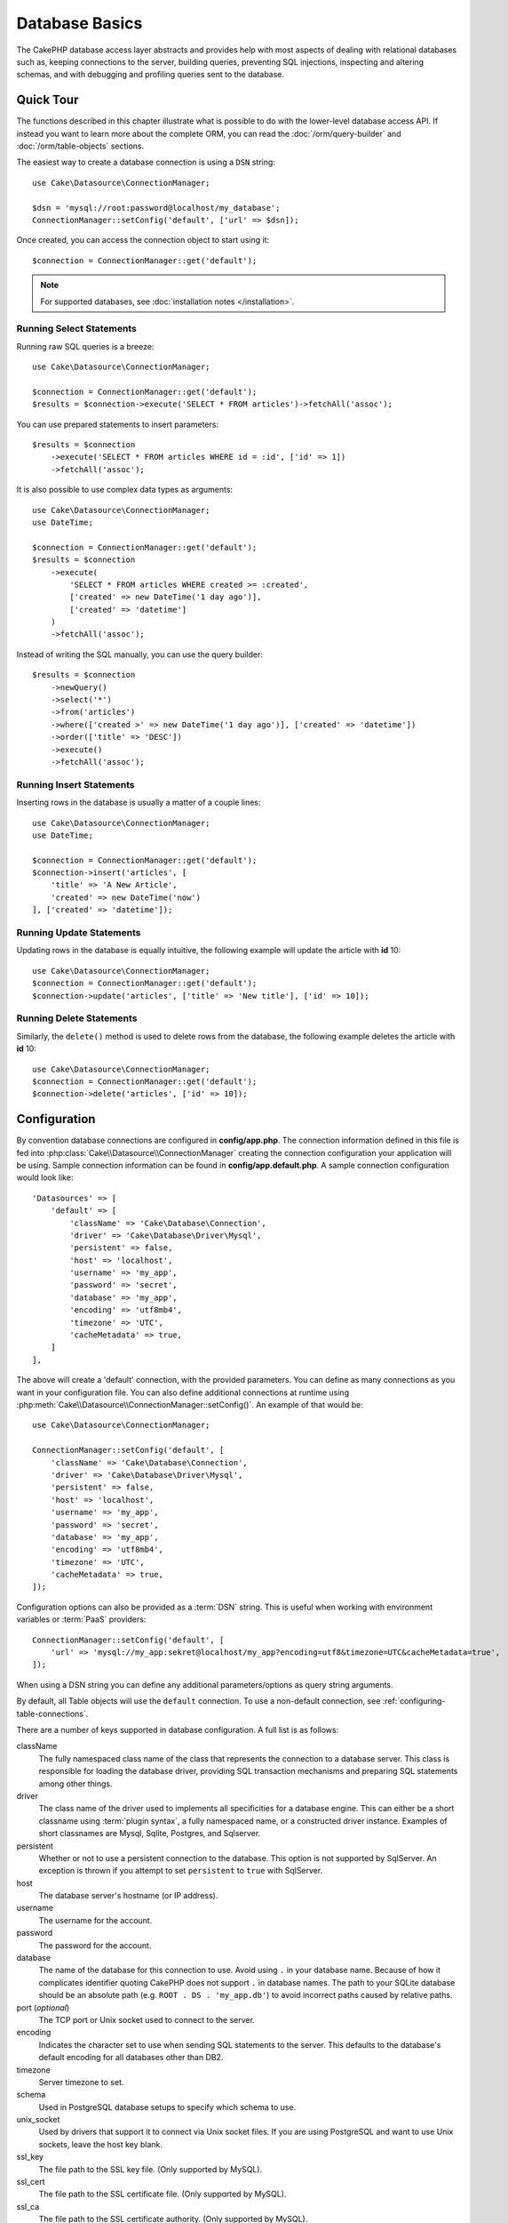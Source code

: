 Database Basics
###############

The CakePHP database access layer abstracts and provides help with most aspects
of dealing with relational databases such as, keeping connections to the server,
building queries, preventing SQL injections, inspecting and altering schemas,
and with debugging and profiling queries sent to the database.

Quick Tour
==========

The functions described in this chapter illustrate what is possible to do with
the lower-level database access API. If instead you want to learn more about the
complete ORM, you can read the :doc:`/orm/query-builder` and
:doc:`/orm/table-objects` sections.

The easiest way to create a database connection is using a ``DSN`` string::

    use Cake\Datasource\ConnectionManager;

    $dsn = 'mysql://root:password@localhost/my_database';
    ConnectionManager::setConfig('default', ['url' => $dsn]);

Once created, you can access the connection object to start using it::

    $connection = ConnectionManager::get('default');

.. note::
    For supported databases, see :doc:`installation notes </installation>`.

.. _running-select-statements:

Running Select Statements
-------------------------

Running raw SQL queries is a breeze::

    use Cake\Datasource\ConnectionManager;

    $connection = ConnectionManager::get('default');
    $results = $connection->execute('SELECT * FROM articles')->fetchAll('assoc');

You can use prepared statements to insert parameters::

    $results = $connection
        ->execute('SELECT * FROM articles WHERE id = :id', ['id' => 1])
        ->fetchAll('assoc');

It is also possible to use complex data types as arguments::

    use Cake\Datasource\ConnectionManager;
    use DateTime;

    $connection = ConnectionManager::get('default');
    $results = $connection
        ->execute(
            'SELECT * FROM articles WHERE created >= :created',
            ['created' => new DateTime('1 day ago')],
            ['created' => 'datetime']
        )
        ->fetchAll('assoc');

Instead of writing the SQL manually, you can use the query builder::

    $results = $connection
        ->newQuery()
        ->select('*')
        ->from('articles')
        ->where(['created >' => new DateTime('1 day ago')], ['created' => 'datetime'])
        ->order(['title' => 'DESC'])
        ->execute()
        ->fetchAll('assoc');

Running Insert Statements
-------------------------

Inserting rows in the database is usually a matter of a couple lines::

    use Cake\Datasource\ConnectionManager;
    use DateTime;

    $connection = ConnectionManager::get('default');
    $connection->insert('articles', [
        'title' => 'A New Article',
        'created' => new DateTime('now')
    ], ['created' => 'datetime']);

Running Update Statements
-------------------------

Updating rows in the database is equally intuitive, the following example will
update the article with **id** 10::

    use Cake\Datasource\ConnectionManager;
    $connection = ConnectionManager::get('default');
    $connection->update('articles', ['title' => 'New title'], ['id' => 10]);

Running Delete Statements
-------------------------

Similarly, the ``delete()`` method is used to delete rows from the database, the
following example deletes the article with **id** 10::

    use Cake\Datasource\ConnectionManager;
    $connection = ConnectionManager::get('default');
    $connection->delete('articles', ['id' => 10]);

.. _database-configuration:

Configuration
=============

By convention database connections are configured in **config/app.php**. The
connection information defined in this file is fed into
:php:class:`Cake\\Datasource\\ConnectionManager` creating the connection configuration
your application will be using. Sample connection information can be found in
**config/app.default.php**. A sample connection configuration would look
like::

    'Datasources' => [
        'default' => [
            'className' => 'Cake\Database\Connection',
            'driver' => 'Cake\Database\Driver\Mysql',
            'persistent' => false,
            'host' => 'localhost',
            'username' => 'my_app',
            'password' => 'secret',
            'database' => 'my_app',
            'encoding' => 'utf8mb4',
            'timezone' => 'UTC',
            'cacheMetadata' => true,
        ]
    ],

The above will create a 'default' connection, with the provided parameters. You
can define as many connections as you want in your configuration file. You can
also define additional connections at runtime using
:php:meth:`Cake\\Datasource\\ConnectionManager::setConfig()`. An example of that
would be::

    use Cake\Datasource\ConnectionManager;

    ConnectionManager::setConfig('default', [
        'className' => 'Cake\Database\Connection',
        'driver' => 'Cake\Database\Driver\Mysql',
        'persistent' => false,
        'host' => 'localhost',
        'username' => 'my_app',
        'password' => 'secret',
        'database' => 'my_app',
        'encoding' => 'utf8mb4',
        'timezone' => 'UTC',
        'cacheMetadata' => true,
    ]);

Configuration options can also be provided as a :term:`DSN` string. This is
useful when working with environment variables or :term:`PaaS` providers::

    ConnectionManager::setConfig('default', [
        'url' => 'mysql://my_app:sekret@localhost/my_app?encoding=utf8&timezone=UTC&cacheMetadata=true',
    ]);

When using a DSN string you can define any additional parameters/options as
query string arguments.

By default, all Table objects will use the ``default`` connection. To
use a non-default connection, see :ref:`configuring-table-connections`.

There are a number of keys supported in database configuration. A full list is
as follows:

className
    The fully namespaced class name of the class that represents the connection to a database server.
    This class is responsible for loading the database driver, providing SQL
    transaction mechanisms and preparing SQL statements among other things.
driver
    The class name of the driver used to implements all specificities for
    a database engine. This can either be a short classname using :term:`plugin syntax`,
    a fully namespaced name, or a constructed driver instance.
    Examples of short classnames are Mysql, Sqlite, Postgres, and Sqlserver.
persistent
    Whether or not to use a persistent connection to the database. This option
    is not supported by SqlServer. An exception is thrown if you attempt to set
    ``persistent`` to ``true`` with SqlServer.
host
    The database server's hostname (or IP address).
username
    The username for the account.
password
    The password for the account.
database
    The name of the database for this connection to use. Avoid using ``.`` in
    your database name. Because of how it complicates identifier quoting CakePHP
    does not support ``.`` in database names. The path to your SQLite database
    should be an absolute path (e.g. ``ROOT . DS . 'my_app.db'``) to avoid
    incorrect paths caused by relative paths.
port (*optional*)
    The TCP port or Unix socket used to connect to the server.
encoding
    Indicates the character set to use when sending SQL statements to
    the server. This defaults to the database's default encoding for
    all databases other than DB2.
timezone
    Server timezone to set.
schema
    Used in PostgreSQL database setups to specify which schema to use.
unix_socket
    Used by drivers that support it to connect via Unix socket files. If you are
    using PostgreSQL and want to use Unix sockets, leave the host key blank.
ssl_key
    The file path to the SSL key file. (Only supported by MySQL).
ssl_cert
    The file path to the SSL certificate file. (Only supported by MySQL).
ssl_ca
    The file path to the SSL certificate authority. (Only supported by MySQL).
init
    A list of queries that should be sent to the database server as
    when the connection is created.
log
    Set to ``true`` to enable query logging. When enabled queries will be logged
    at a ``debug`` level with the ``queriesLog`` scope.
quoteIdentifiers
    Set to ``true`` if you are using reserved words or special characters in
    your table or column names. Enabling this setting will result in queries
    built using the :doc:`/orm/query-builder` having identifiers quoted when
    creating SQL. It should be noted that this decreases performance because
    each query needs to be traversed and manipulated before being executed.
flags
    An associative array of PDO constants that should be passed to the
    underlying PDO instance. See the PDO documentation for the flags supported
    by the driver you are using.
cacheMetadata
    Either boolean ``true``, or a string containing the cache configuration to
    store meta data in. Having metadata caching disabled by setting it to ``false``
    is not advised and can result in very poor performance. See the
    :ref:`database-metadata-cache` section for more information.
mask
    Set the permissions on the generated database file. (Only supported by SQLite)

At this point, you might want to take a look at the
:doc:`/intro/conventions`. The correct naming for your tables (and the addition
of some columns) can score you some free functionality and help you avoid
configuration. For example, if you name your database table big\_boxes, your
table BigBoxesTable, and your controller BigBoxesController, everything will
work together automatically. By convention, use underscores, lower case, and
plural forms for your database table names - for example: bakers,
pastry\_stores, and savory\_cakes.

.. note::

    If your MySQL server is configured with ``skip-character-set-client-handshake``
    then you MUST use the ``flags`` config to set your charset encoding. For e.g.::

        'flags' => [\PDO::MYSQL_ATTR_INIT_COMMAND => 'SET NAMES utf8']

.. php:namespace:: Cake\Datasource

Managing Connections
====================

.. php:class:: ConnectionManager

The ``ConnectionManager`` class acts as a registry to access database
connections your application has. It provides a place that other objects can get
references to existing connections.

Accessing Connections
---------------------

.. php:staticmethod:: get($name)

Once configured connections can be fetched using
:php:meth:`Cake\\Datasource\\ConnectionManager::get()`. This method will
construct and load a connection if it has not been built before, or return the
existing known connection::

    use Cake\Datasource\ConnectionManager;

    $connection = ConnectionManager::get('default');

Attempting to load connections that do not exist will throw an exception.

Creating Connections at Runtime
-------------------------------

Using ``setConfig()`` and ``get()`` you can create new connections that are not
defined in your configuration files at runtime::

    ConnectionManager::setConfig('my_connection', $config);
    $connection = ConnectionManager::get('my_connection');

See the :ref:`database-configuration` for more information on the configuration
data used when creating connections.

.. _database-data-types:

.. php:namespace:: Cake\Database

Data Types
==========

.. php:class:: TypeFactory

Since not every database vendor includes the same set of data types, or
the same names for similar data types, CakePHP provides a set of abstracted
data types for use with the database layer. The types CakePHP supports are:

string
    Maps to ``VARCHAR`` type. In SQL Server the ``NVARCHAR`` types are used.
char
    Maps to ``CHAR`` type. In SQL Server the ``NCHAR`` type is used.
text
    Maps to ``TEXT`` types.
uuid
    Maps to the UUID type if a database provides one, otherwise this will
    generate a ``CHAR(36)`` field.
binaryuuid
    Maps to the UUID type if the database provides one, otherwise this will
    generate a ``BINARY(16)`` column
integer
    Maps to the ``INTEGER`` type provided by the database. BIT is not yet supported
    at this moment.
smallinteger
    Maps to the ``SMALLINT`` type provided by the database.
tinyinteger
    Maps to the ``TINYINT`` or ``SMALLINT`` type provided by the database. In MySQL
    ``TINYINT(1)`` is treated as a boolean.
biginteger
    Maps to the ``BIGINT`` type provided by the database.
float
    Maps to either ``DOUBLE`` or ``FLOAT`` depending on the database. The ``precision``
    option can be used to define the precision used.
decimal
    Maps to the ``DECIMAL`` type. Supports the ``length`` and  ``precision``
    options. Values for decimal type ares be represented as strings (not as float
    as some might expect). This is because decimal types are used to represent
    exact numeric values in databases and using float type for them in PHP can
    potentially lead to precision loss.

    If you want the values to be `float` in your PHP code then consider using
    `FLOAT` or `DOUBLE` type columns in your database. Also, depending on your use
    case you can explicitly map your decimal columns to `float` type in your table
    schema.
boolean
    Maps to ``BOOLEAN`` except in MySQL, where ``TINYINT(1)`` is used to represent
    booleans. ``BIT(1)`` is not yet supported at this moment.
binary
    Maps to the ``BLOB`` or ``BYTEA`` type provided by the database.
date
    Maps to a native ``DATE`` column type. The return value of this column
    type is :php:class:`Cake\\I18n\\Date` which extends the native ``DateTime``
    class.
datetime
    See :ref:`datetime-type`.
datetimefractional
    See :ref:`datetime-type`.
timestamp
    Maps to the ``TIMESTAMP`` type.
timestampfractional
    Maps to the ``TIMESTAMP(N)`` type.
time
    Maps to a ``TIME`` type in all databases.
json
    Maps to a ``JSON`` type if it's available, otherwise it maps to ``TEXT``.

These types are used in both the schema reflection features that CakePHP
provides, and schema generation features CakePHP uses when using test fixtures.

Each type can also provide translation functions between PHP and SQL
representations. These methods are invoked based on the type hints provided when
doing queries. For example a column that is marked as 'datetime' will
automatically convert input parameters from ``DateTime`` instances into a
timestamp or formatted datestrings. Likewise, 'binary' columns will accept file
handles, and generate file handles when reading data.

.. _datetime-type:

DateTime Type
-------------

.. php:class:: DateTimeType

Maps to a native ``DATETIME`` column type. In PostgreSQL and SQL Server
this turns into a ``TIMESTAMP`` type. The default return value of this column
type is :php:class:`Cake\\I18n\\FrozenTime` which extends the built-in
``DateTimeImmutable`` class and `Chronos <https://github.com/cakephp/chronos>`_.

.. php:method:: setTimezone(string|\DateTimeZone|null $timezone)

If your database server's timezone does not match your application's PHP timezone
then you can use this method to specify your database's timezone. This timezone
will then used when converting PHP objects to database's datetime string and
vice versa.

.. php:class:: DateTimeFractionalType

Can be used to map datetime columns that contain microseconds such as
``DATETIME(6)`` in MySQL. To use this type you need to add it as a mapped type::

    // in config/bootstrap.php
    use Cake\Database\TypeFactory;
    use Cake\Database\Type\DateTimeFractionalType;

    // Overwrite the default datetime type with a more precise one.
    TypeFactory::map('datetime', DateTimeFractionalType::class);

.. php:class:: DateTimeTimezoneType

Can be used to map datetime columns that contain time zones such as
``TIMESTAMPTZ`` in PostgreSQL. To use this type you need to add it as a mapped type::

    // in config/bootstrap.php
    use Cake\Database\TypeFactory;
    use Cake\Database\Type\DateTimeTimezoneType;

    // Overwrite the default datetime type with a more precise one.
    TypeFactory::map('datetime', DateTimeTimezoneType::class);

.. _adding-custom-database-types:

Adding Custom Types
-------------------

.. php:class:: TypeFactory
.. php:staticmethod:: map($name, $class)

If you need to use vendor specific types that are not built into CakePHP you can
add additional new types to CakePHP's type system. Type classes are expected to
implement the following methods:

* ``toPHP``: Casts given value from a database type to a PHP equivalent.
* ``toDatabase``: Casts given value from a PHP type to one acceptable by a database.
* ``toStatement``: Casts given value to its Statement equivalent.
* ``marshal``: Marshals flat data into PHP objects.

To fulfill the basic interface, extend :php:class:`Cake\\Database\\Type`.
For example if we wanted to add a JSON type, we could make the following type
class::

    // in src/Database/Type/JsonType.php

    namespace App\Database\Type;

    use Cake\Database\DriverInterface;
    use Cake\Database\Type\BaseType;
    use PDO;

    class JsonType extends BaseType
    {
        public function toPHP($value, DriverInterface $driver)
        {
            if ($value === null) {
                return null;
            }
            return json_decode($value, true);
        }

        public function marshal($value)
        {
            if (is_array($value) || $value === null) {
                return $value;
            }
            return json_decode($value, true);
        }

        public function toDatabase($value, DriverInterface $driver)
        {
            return json_encode($value);
        }

        public function toStatement($value, DriverInterface $driver)
        {
            if ($value === null) {
                return PDO::PARAM_NULL;
            }
            return PDO::PARAM_STR;
        }
    }

By default the ``toStatement()`` method will treat values as strings which will
work for our new type.

Connecting Custom Datatypes to Schema Reflection and Generation
---------------------------------------------------------------

Once we've created our new type, we need to add it into
the type mapping. During our application bootstrap we should do the following::

    use Cake\Database\TypeFactory;

    TypeFactory::map('json', 'App\Database\Type\JsonType');

We then have two ways to use our datatype in our models. 

#. The first path is to overwrite the reflected schema data to use our new type.
#. The second is to implement ``Cake\Database\Type\ColumnSchemaAwareInterface``
   and define the SQL column type and reflection logic.

Overwriting the reflected schema with our custom type will enable CakePHP's
database layer to automatically convert JSON data when creating queries. In your
Table's :ref:`_initializeSchema() method <saving-complex-types>` add the
following::

    use Cake\Database\Schema\TableSchemaInterface;

    class WidgetsTable extends Table
    {
        protected function _initializeSchema(TableSchemaInterface $schema): TableSchemaInterface
        {
            $schema->setColumnType('widget_prefs', 'json');
            return $schema;
        }
    }

Implementing ``ColumnSchemaAwareInterface`` gives you more control over
custom datatypes.  This avoids overwriting schema definitions if your
datatype has an unambiguous SQL column definition. For example, we could have
our JSON type be used anytime a ``TEXT`` column with a specific comment is
used::

    // in src/Database/Type/JsonType.php

    namespace App\Database\Type;

    use Cake\Database\DriverInterface;
    use Cake\Database\Type\BaseType;
    use Cake\Database\Type\ColumnSchemaAwareInterface;
    use Cake\Database\Schema\TableSchemaInterface;
    use PDO;

    class JsonType extends BaseType
        implements ColumnSchemaAwareInterface
    {
        // other methods from earlier

        /**
         * Convert abstract schema definition into a driver specific
         * SQL snippet that can be used in a CREATE TABLE statement.
         *
         * Returning null will fall through to CakePHP's built-in types.
         */
        public function getColumnSql(
            TableSchemaInterface $schema,
            string $column,
            DriverInterface $driver
        ): ?string {
            $data = $schema->getColumn($column);
            $sql = $driver->quoteIdentifier($column);
            $sql .= ' JSON';
            if (isset($data['null') && $data['null'] === false) {
                $sql .= ' NOT NULL';
            }
            return $sql;
        }

        /**
         * Convert the column data returned from schema reflection
         * into the abstract schema data.
         *
         * Returning null will fall through to CakePHP's built-in types.
         */
        public function convertColumnDefinition(
            array $definition,
            DriverInterface $driver
        ): ?array {
            return [
                'type' => $this->_name,
                'length' => null,
            ];
        }

The ``$definition`` data passed to ``convertColumnDefinition()`` will contain
the following keys. All keys will exist but may contain ``null`` if the key has
no value for the current database driver:

- ``length`` The length of a column if available..
- ``precision`` The precision of the column if available.
- ``scale`` Can be included for SQLServer connections.

.. versionadded:: 4.3.0
    ``ColumnSchemaAwareInterface`` was added.

.. _mapping-custom-datatypes-to-sql-expressions:

Mapping Custom Datatypes to SQL Expressions
-------------------------------------------

The previous example maps a custom datatype for a 'json' column type which is
easily represented as a string in a SQL statement. Complex SQL data
types cannot be represented as strings/integers in SQL queries. When working
with these datatypes your Type class needs to implement the
``Cake\Database\Type\ExpressionTypeInterface`` interface. This interface lets
your custom type represent a value as a SQL expression. As an example, we'll
build a simple Type class for handling ``POINT`` type data out of MySQL. First
we'll define a 'value' object that we can use to represent ``POINT`` data in
PHP::

    // in src/Database/Point.php
    namespace App\Database;

    // Our value object is immutable.
    class Point
    {
        protected $_lat;
        protected $_long;

        // Factory method.
        public static function parse($value)
        {
            // Parse the WKB data from MySQL.
            $unpacked = unpack('x4/corder/Ltype/dlat/dlong', $value);

            return new static($unpacked['lat'], $unpacked['long']);
        }

        public function __construct($lat, $long)
        {
            $this->_lat = $lat;
            $this->_long = $long;
        }

        public function lat()
        {
            return $this->_lat;
        }

        public function long()
        {
            return $this->_long;
        }
    }

With our value object created, we'll need a Type class to map data into this
value object and into SQL expressions::

    namespace App\Database\Type;

    use App\Database\Point;
    use Cake\Database\DriverInterface;
    use Cake\Database\Expression\FunctionExpression;
    use Cake\Database\ExpressionInterface;
    use Cake\Database\Type\BaseType;
    use Cake\Database\Type\ExpressionTypeInterface;

    class PointType extends BaseType implements ExpressionTypeInterface
    {
        public function toPHP($value, DriverInterface $d)
        {
            return Point::parse($value);
        }

        public function marshal($value)
        {
            if (is_string($value)) {
                $value = explode(',', $value);
            }
            if (is_array($value)) {
                return new Point($value[0], $value[1]);
            }
            return null;
        }

        public function toExpression($value): ExpressionInterface
        {
            if ($value instanceof Point) {
                return new FunctionExpression(
                    'POINT',
                    [
                        $value->lat(),
                        $value->long()
                    ]
                );
            }
            if (is_array($value)) {
                return new FunctionExpression('POINT', [$value[0], $value[1]]);
            }
            // Handle other cases.
        }

        public function toDatabase($value, DriverInterface $driver)
        {
            return $value;
        }
    }

The above class does a few interesting things:

* The ``toPHP`` method handles parsing the SQL query results into a value
  object.
* The ``marshal`` method handles converting, data such as given request data, into our value object.
  We're going to accept string values like ``'10.24,12.34`` and arrays for now.
* The ``toExpression`` method handles converting our value object into the
  equivalent SQL expressions. In our example the resulting SQL would be
  something like ``POINT(10.24, 12.34)``.

Once we've built our custom type, we'll need to :ref:`connect our type
to our table class <saving-complex-types>`.

.. _immutable-datetime-mapping:

Enabling Immutable DateTime Objects
-----------------------------------

Because Date/Time objects are easily mutated in place, CakePHP allows you to
enable immutable value objects. This is best done in your application's
**config/bootstrap.php** file::

    TypeFactory::build('datetime')->useImmutable();
    TypeFactory::build('date')->useImmutable();
    TypeFactory::build('time')->useImmutable();
    TypeFactory::build('timestamp')->useImmutable();

.. note::
    New applications will have immutable objects enabled by default.

Connection Classes
==================

.. php:class:: Connection

Connection classes provide a simple interface to interact with database
connections in a consistent way. They are intended as a more abstract interface to
the driver layer and provide features for executing queries, logging queries, and doing
transactional operations.

.. _database-queries:

Executing Queries
-----------------

.. php:method:: query($sql)

Once you've gotten a connection object, you'll probably want to issue some
queries with it. CakePHP's database abstraction layer provides wrapper features
on top of PDO and native drivers. These wrappers provide a similar interface to
PDO. There are a few different ways you can run queries depending on the type of
query you need to run and what kind of results you need back. The most basic
method is ``query()`` which allows you to run already completed SQL queries::

    $statement = $connection->query('UPDATE articles SET published = 1 WHERE id = 2');

.. php:method:: execute($sql, $params, $types)

The ``query()`` method does not allow for additional parameters. If you need
additional parameters you should use the ``execute()`` method, which allows for
placeholders to be used::

    $statement = $connection->execute(
        'UPDATE articles SET published = ? WHERE id = ?',
        [1, 2]
    );

Without any type hinting information, ``execute`` will assume all placeholders
are string values. If you need to bind specific types of data, you can use their
abstract type names when creating a query::

    $statement = $connection->execute(
        'UPDATE articles SET published_date = ? WHERE id = ?',
        [new DateTime('now'), 2],
        ['date', 'integer']
    );

.. php:method:: newQuery()

This allows you to use rich data types in your applications and properly convert
them into SQL statements. The last and most flexible way of creating queries is
to use the :doc:`/orm/query-builder`. This approach allows you to build complex and
expressive queries without having to use platform specific SQL::

    $query = $connection->newQuery();
    $query->update('articles')
        ->set(['published' => true])
        ->where(['id' => 2]);
    $statement = $query->execute();

When using the query builder, no SQL will be sent to the database server until
the ``execute()`` method is called, or the query is iterated. Iterating a query
will first execute it and then start iterating over the result set::

    $query = $connection->newQuery();
    $query->select('*')
        ->from('articles')
        ->where(['published' => true]);

    foreach ($query as $row) {
        // Do something with the row.
    }

.. note::

    When you have an instance of :php:class:`Cake\\ORM\\Query` you can use
    ``all()`` to get the result set for SELECT queries.

Using Transactions
------------------

The connection objects provide you a few simple ways you do database
transactions. The most basic way of doing transactions is through the ``begin()``,
``commit()`` and ``rollback()`` methods, which map to their SQL equivalents::

    $connection->begin();
    $connection->execute('UPDATE articles SET published = ? WHERE id = ?', [true, 2]);
    $connection->execute('UPDATE articles SET published = ? WHERE id = ?', [false, 4]);
    $connection->commit();

.. php:method:: transactional(callable $callback)

In addition to this interface connection instances also provide the
``transactional()`` method which makes handling the begin/commit/rollback calls
much simpler::

    $connection->transactional(function ($connection) {
        $connection->execute('UPDATE articles SET published = ? WHERE id = ?', [true, 2]);
        $connection->execute('UPDATE articles SET published = ? WHERE id = ?', [false, 4]);
    });

In addition to basic queries, you can execute more complex queries using either
the :doc:`/orm/query-builder` or :doc:`/orm/table-objects`. The transactional method will
do the following:

- Call ``begin``.
- Call the provided closure.
- If the closure raises an exception, a rollback will be issued. The original
  exception will be re-thrown.
- If the closure returns ``false``, a rollback will be issued.
- If the closure executes successfully, the transaction will be committed.

Interacting with Statements
===========================

When using the lower level database API, you will often encounter statement
objects. These objects allow you to manipulate the underlying prepared statement
from the driver. After creating and executing a query object, or using
``execute()`` you will have a ``StatementDecorator`` instance. It wraps the
underlying basic statement object and provides a few additional features.

Preparing a Statement
---------------------

You can create a statement object using ``execute()``, or ``prepare()``. The
``execute()`` method returns a statement with the provided values bound to it.
While ``prepare()`` returns an incomplete statement::

    // Statements from execute will have values bound to them already.
    $statement = $connection->execute(
        'SELECT * FROM articles WHERE published = ?',
        [true]
    );

    // Statements from prepare will be parameters for placeholders.
    // You need to bind parameters before attempting to execute it.
    $statement = $connection->prepare('SELECT * FROM articles WHERE published = ?');

Once you've prepared a statement you can bind additional data and execute it.

.. _database-basics-binding-values:

Binding Values
--------------

Once you've created a prepared statement, you may need to bind additional data.
You can bind multiple values at once using the ``bind()`` method, or bind
individual elements using ``bindValue``::

    $statement = $connection->prepare(
        'SELECT * FROM articles WHERE published = ? AND created > ?'
    );

    // Bind multiple values
    $statement->bind(
        [true, new DateTime('2013-01-01')],
        ['boolean', 'date']
    );

    // Bind a single value
    $statement->bindValue(1, true, 'boolean');
    $statement->bindValue(2, new DateTime('2013-01-01'), 'date');

When creating statements you can also use named array keys instead of
positional ones::

    $statement = $connection->prepare(
        'SELECT * FROM articles WHERE published = :published AND created > :created'
    );

    // Bind multiple values
    $statement->bind(
        ['published' => true, 'created' => new DateTime('2013-01-01')],
        ['published' => 'boolean', 'created' => 'date']
    );

    // Bind a single value
    $statement->bindValue('published', true, 'boolean');
    $statement->bindValue('created', new DateTime('2013-01-01'), 'date');

.. warning::

    You cannot mix positional and named array keys in the same statement.

Executing & Fetching Rows
-------------------------

After preparing a statement and binding data to it, you can execute it and fetch
rows. Statements should be executed using the ``execute()`` method. Once
executed, results can be fetched using ``fetch()``, ``fetchAll()`` or iterating
the statement::

    $statement->execute();

    // Read one row.
    $row = $statement->fetch('assoc');

    // Read all rows.
    $rows = $statement->fetchAll('assoc');

    // Read rows through iteration.
    foreach ($statement as $row) {
        // Do work
    }

.. note::

    Reading rows through iteration will fetch rows in 'both' mode. This means
    you will get both the numerically indexed and associatively indexed results.

Getting Row Counts
------------------

After executing a statement, you can fetch the number of affected rows::

    $rowCount = count($statement);
    $rowCount = $statement->rowCount();

Checking Error Codes
--------------------

If your query was not successful, you can get related error information
using the ``errorCode()`` and ``errorInfo()`` methods. These methods work the
same way as the ones provided by PDO::

    $code = $statement->errorCode();
    $info = $statement->errorInfo();

.. todo::
    Possibly document CallbackStatement and BufferedStatement

.. _database-query-logging:

Query Logging
=============

Query logging can be enabled when configuring your connection by setting the
``log`` option to ``true``. You can also toggle query logging at runtime, using
``enableQueryLogging``::

    // Turn query logging on.
    $connection->enableQueryLogging(true);

    // Turn query logging off
    $connection->enableQueryLogging(false);

When query logging is enabled, queries will be logged to
:php:class:`Cake\\Log\\Log` using the 'debug' level, and the 'queriesLog' scope.
You will need to have a logger configured to capture this level & scope. Logging
to ``stderr`` can be useful when working on unit tests, and logging to
files/syslog can be useful when working with web requests::

    use Cake\Log\Log;

    // Console logging
    Log::setConfig('queries', [
        'className' => 'Console',
        'stream' => 'php://stderr',
        'scopes' => ['queriesLog']
    ]);

    // File logging
    Log::setConfig('queries', [
        'className' => 'File',
        'path' => LOGS,
        'file' => 'queries.log',
        'scopes' => ['queriesLog']
    ]);

.. note::

    Query logging is only intended for debugging/development uses. You should
    never leave query logging on in production as it will negatively impact the
    performance of your application.

.. _identifier-quoting:

Identifier Quoting
==================

By default CakePHP does **not** quote identifiers in generated SQL queries. The
reason for this is identifier quoting has a few drawbacks:

* Performance overhead - Quoting identifiers is much slower and complex than not doing it.
* Not necessary in most cases - In non-legacy databases that follow CakePHP's
  conventions there is no reason to quote identifiers.

If you are using a legacy schema that requires identifier quoting you can enable
it using the ``quoteIdentifiers`` setting in your
:ref:`database-configuration`. You can also enable this feature at runtime::

    $connection->getDriver()->enableAutoQuoting();

When enabled, identifier quoting will cause additional query traversal that
converts all identifiers into ``IdentifierExpression`` objects.

.. note::

    SQL snippets contained in QueryExpression objects will not be modified.

.. _database-metadata-cache:

Metadata Caching
================

CakePHP's ORM uses database reflection to determine the schema, indexes and
foreign keys your application contains. Because this metadata changes
infrequently and can be expensive to access, it is typically cached. By default,
metadata is stored in the ``_cake_model_`` cache configuration. You can define
a custom cache configuration using the ``cacheMetatdata`` option in your
datasource configuration::

    'Datasources' => [
        'default' => [
            // Other keys go here.

            // Use the 'orm_metadata' cache config for metadata.
            'cacheMetadata' => 'orm_metadata',
        ]
    ],

You can also configure the metadata caching at runtime with the
``cacheMetadata()`` method::

    // Disable the cache
    $connection->cacheMetadata(false);

    // Enable the cache
    $connection->cacheMetadata(true);

    // Use a custom cache config
    $connection->cacheMetadata('orm_metadata');

CakePHP also includes a CLI tool for managing metadata caches. See the
:doc:`/console-commands/schema-cache` chapter for more information.

Creating Databases
==================

If you want to create a connection without selecting a database you can omit
the database name::

    $dsn = 'mysql://root:password@localhost/';

You can now use your connection object to execute queries that create/modify
databases. For example to create a database::

    $connection->query("CREATE DATABASE IF NOT EXISTS my_database");

.. note::

    When creating a database it is a good idea to set the character set and
    collation parameters. If these values are missing, the database will set
    whatever system default values it uses.

.. meta::
    :title lang=en: Database Basics
    :keywords lang=en: SQL,MySQL,MariaDB,PostGres,Postgres,postgres,PostgreSQL,PostGreSQL,postGreSql,select,insert,update,delete,statement,configuration,connection,database,data,types,custom,,executing,queries,transactions,prepared,statements,binding,fetching,row,count,error,codes,query,logging,identifier,quoting,metadata,caching
